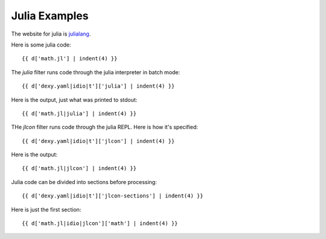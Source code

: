 Julia Examples
--------------

The website for julia is `julialang <http://julialang.org>`__.

Here is some julia code::

    {{ d['math.jl'] | indent(4) }}

The `julia` filter runs code through the julia interpreter in batch mode::

    {{ d['dexy.yaml|idio|t']['julia'] | indent(4) }}

Here is the output, just what was printed to stdout::

    {{ d['math.jl|julia'] | indent(4) }}

THe `jlcon` filter runs code through the julia REPL. Here is how it's specified::

    {{ d['dexy.yaml|idio|t']['jlcon'] | indent(4) }}

Here is the output::

    {{ d['math.jl|jlcon'] | indent(4) }}

Julia code can be divided into sections before processing::

    {{ d['dexy.yaml|idio|t']['jlcon-sections'] | indent(4) }}

Here is just the first section::

    {{ d['math.jl|idio|jlcon']['math'] | indent(4) }}

